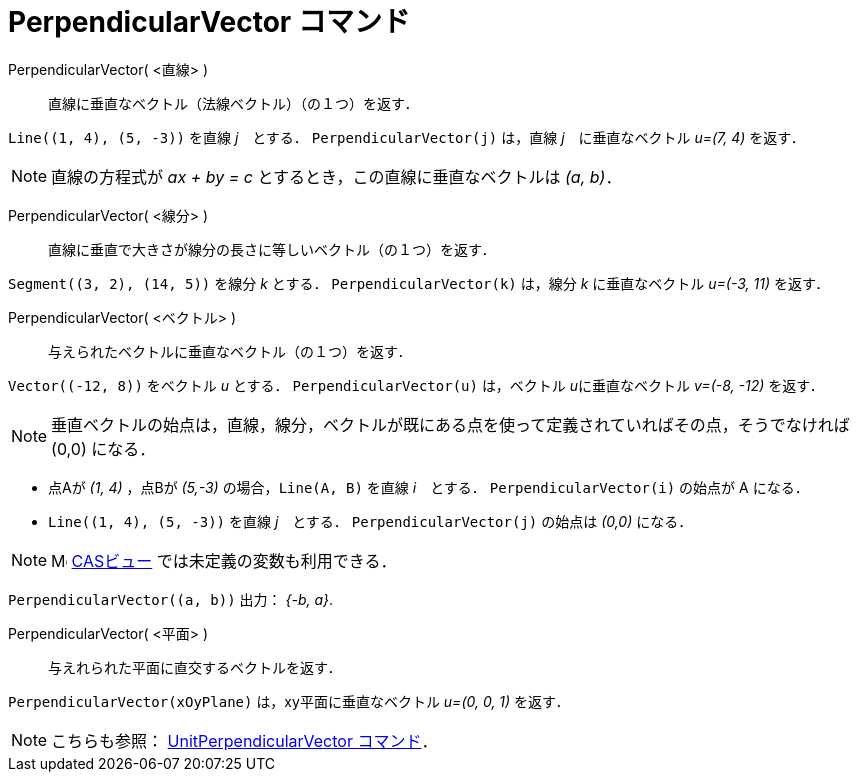 = PerpendicularVector コマンド
:page-en: commands/PerpendicularVector
ifdef::env-github[:imagesdir: /ja/modules/ROOT/assets/images]

PerpendicularVector( <直線> )::
  直線に垂直なベクトル（法線ベクトル）（の１つ）を返す．

[EXAMPLE]
====

`++Line((1, 4), (5, -3))++` を直線 _j_　とする． `++PerpendicularVector(j)++` は，直線 _j_　に垂直なベクトル _u=(7, 4)_
を返す．

====

[NOTE]
====

直線の方程式が _ax + by = c_ とするとき，この直線に垂直なベクトルは _(a, b)_．

====

PerpendicularVector( <線分> )::
  直線に垂直で大きさが線分の長さに等しいベクトル（の１つ）を返す．

[EXAMPLE]
====

`++Segment((3, 2), (14, 5))++` を線分 _k_ とする． `++PerpendicularVector(k)++` は，線分 _k_ に垂直なベクトル _u=(-3,
11)_ を返す．

====

PerpendicularVector( <ベクトル> )::
  与えられたベクトルに垂直なベクトル（の１つ）を返す．

[EXAMPLE]
====

`++Vector((-12, 8))++` をベクトル _u_ とする． `++PerpendicularVector(u)++` は，ベクトル __u__に垂直なベクトル _v=(-8,
-12)_ を返す．

====
[NOTE]
====

垂直ベクトルの始点は，直線，線分，ベクトルが既にある点を使って定義されていればその点，そうでなければ (0,0) になる．

====
[EXAMPLE]
====
* 点Aが _(1, 4)_ ，点Bが _(5,-3)_ の場合，`++Line(A, B)++` を直線 _i_　とする． `++PerpendicularVector(i)++` の始点が A になる．

* `++Line((1, 4), (5, -3))++` を直線 _j_　とする． `++PerpendicularVector(j)++` の始点は _(0,0)_ になる．
====

[NOTE]
====

image:16px-Menu_view_cas.svg.png[Menu view cas.svg,width=16,height=16] xref:/CASビュー.adoc[CASビュー]
では未定義の変数も利用できる．

====

[EXAMPLE]
====

`++PerpendicularVector((a, b))++` 出力： _{-b, a}_.

====


PerpendicularVector( <平面> )::
  与えれられた平面に直交するベクトルを返す．

[EXAMPLE]
====

`++PerpendicularVector(xOyPlane)++` は，xy平面に垂直なベクトル _u=(0, 0, 1)_ を返す．

====

[NOTE]
====

こちらも参照： xref:/commands/UnitPerpendicularVector.adoc[UnitPerpendicularVector コマンド]．

====
